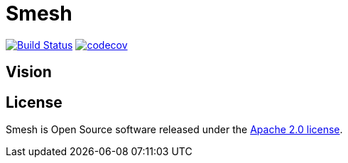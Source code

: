 # Smesh

image:https://travis-ci.org/r2dg/smesh.svg?branch=master["Build Status", link="https://travis-ci.org/r2dg/smesh"]
image:https://codecov.io/gh/r2dg/smesh/branch/master/graph/badge.svg["codecov", link="https://codecov.io/gh/r2dg/smesh"]

## Vision

## License
Smesh is Open Source software released under the
http://www.apache.org/licenses/LICENSE-2.0.html[Apache 2.0 license].